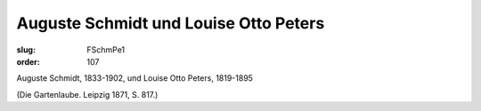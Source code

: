 Auguste Schmidt und Louise Otto Peters
======================================

:slug: FSchmPe1
:order: 107

Auguste Schmidt, 1833-1902, und Louise Otto Peters, 1819-1895

.. class:: source

  (Die Gartenlaube. Leipzig 1871, S. 817.)
